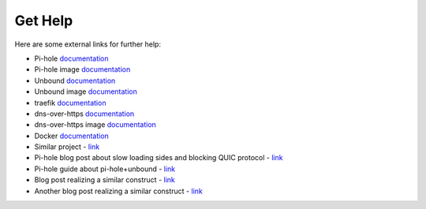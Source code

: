 .. This file 'external_help.rst' created 2020-01-25 is part of the project/program 'DoTH-DNS'.
.. Copyright (c) 2019-2020 Christian Riedel, see LICENSE for more details

.. _get_help:

Get Help
========

Here are some external links for further help:

* Pi-hole `documentation <https://docs.pi-hole.net>`__
* Pi-hole image `documentation <https://github.com/pi-hole/docker-pi-hole>`__
* Unbound `documentation <https://www.nlnetlabs.nl/documentation/unbound>`__
* Unbound image `documentation <https://github.com/MatthewVance/unbound-docker-rpi>`__
* traefik `documentation <https://docs.traefik.io/v2.1>`__
* dns-over-https `documentation <https://github.com/m13253/dns-over-https>`__
* dns-over-https image `documentation <https://github.com/goofball222/dns-over-https>`__
* Docker `documentation <https://docs.docker.com>`__
* Similar project - `link <https://github.com/chriscrowe/docker-pihole-unbound>`__
* Pi-hole blog post about slow loading sides and blocking QUIC protocol - `link <https://pi-hole.net/2018/02/02/why-some-pages-load-slow-when-using-pi-hole-and-how-to-fix-it>`__
* Pi-hole guide about pi-hole+unbound - `link <https://docs.pi-hole.net/guides/unbound>`__
* Blog post realizing a similar construct - `link <https://www.aaflalo.me/2018/10/tutorial-setup-dns-over-https-server>`__
* Another blog post realizing a similar construct - `link <https://www.bentasker.co.uk/documentation/linux/407-building-and-running-your-own-dns-over-https-server>`__
